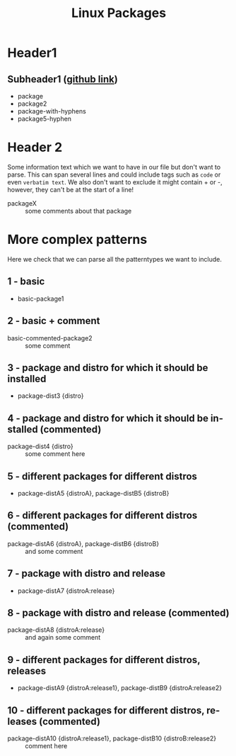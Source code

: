 # File listing all packages that should be installed on one of my linux systems
#+LANGUAGE: en
#+TITLE: Linux Packages

* Header1
** Subheader1 ([[https://github.com/examplesite/project][github link]])
   + package
   + package2
   + package-with-hyphens
   + package5-hyphen

* Header 2
  Some information text which we want to have in our file but don't want to
  parse. This can span several lines and could include tags such as ~code~ or
  even =verbatim text=. We also don't want to exclude it might contain + or -,
  however, they can't be at the start of a line!
  
  + packageX :: some comments about that package
    
* More complex patterns
  Here we check that we can parse all the patterntypes we want to include.
** 1 - basic
   + basic-package1

** 2 - basic + comment
   + basic-commented-package2 :: some comment

** 3 - package and distro for which it should be installed
   + package-dist3 {distro}

** 4 - package and distro for which it should be installed (commented)
   + package-dist4 {distro} :: some comment here

** 5 - different packages for different distros
   + package-distA5 {distroA}, package-distB5 {distroB}

** 6 - different packages for different distros (commented)
   + package-distA6 {distroA}, package-distB6 {distroB} :: and some comment

** 7 - package with distro and release
   + package-distA7 {distroA:release}

** 8 - package with distro and release (commented)
   + package-distA8 {distroA:release} :: and again some comment

** 9 - different packages for different distros, releases
   + package-distA9 {distroA:release1}, package-distB9 {distroA:release2}

** 10 - different packages for different distros, releases (commented)
   + package-distA10 {distroA:release1}, package-distB10 {distroB:release2} :: comment here
